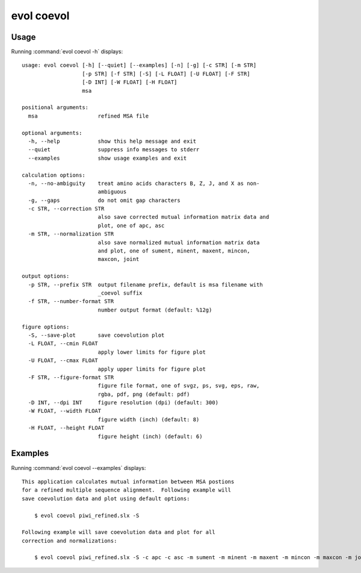 .. _evol-coevol:

*******************************************************************************
evol coevol
*******************************************************************************

Usage
===============================================================================

Running :command:`evol coevol -h` displays::

  usage: evol coevol [-h] [--quiet] [--examples] [-n] [-g] [-c STR] [-m STR]
                     [-p STR] [-f STR] [-S] [-L FLOAT] [-U FLOAT] [-F STR]
                     [-D INT] [-W FLOAT] [-H FLOAT]
                     msa
  
  positional arguments:
    msa                   refined MSA file
  
  optional arguments:
    -h, --help            show this help message and exit
    --quiet               suppress info messages to stderr
    --examples            show usage examples and exit
  
  calculation options:
    -n, --no-ambiguity    treat amino acids characters B, Z, J, and X as non-
                          ambiguous
    -g, --gaps            do not omit gap characters
    -c STR, --correction STR
                          also save corrected mutual information matrix data and
                          plot, one of apc, asc
    -m STR, --normalization STR
                          also save normalized mutual information matrix data
                          and plot, one of sument, minent, maxent, mincon,
                          maxcon, joint
  
  output options:
    -p STR, --prefix STR  output filename prefix, default is msa filename with
                          _coevol suffix
    -f STR, --number-format STR
                          number output format (default: %12g)
  
  figure options:
    -S, --save-plot       save coevolution plot
    -L FLOAT, --cmin FLOAT
                          apply lower limits for figure plot
    -U FLOAT, --cmax FLOAT
                          apply upper limits for figure plot
    -F STR, --figure-format STR
                          figure file format, one of svgz, ps, svg, eps, raw,
                          rgba, pdf, png (default: pdf)
    -D INT, --dpi INT     figure resolution (dpi) (default: 300)
    -W FLOAT, --width FLOAT
                          figure width (inch) (default: 8)
    -H FLOAT, --height FLOAT
                          figure height (inch) (default: 6)

Examples
===============================================================================

Running :command:`evol coevol --examples` displays::

  This application calculates mutual information between MSA postions
  for a refined multiple sequence alignment.  Following example will
  save coevolution data and plot using default options:
  
      $ evol coevol piwi_refined.slx -S
  
  Following example will save coevolution data and plot for all
  correction and normalizations:
  
      $ evol coevol piwi_refined.slx -S -c apc -c asc -m sument -m minent -m maxent -m mincon -m maxcon -m joint
